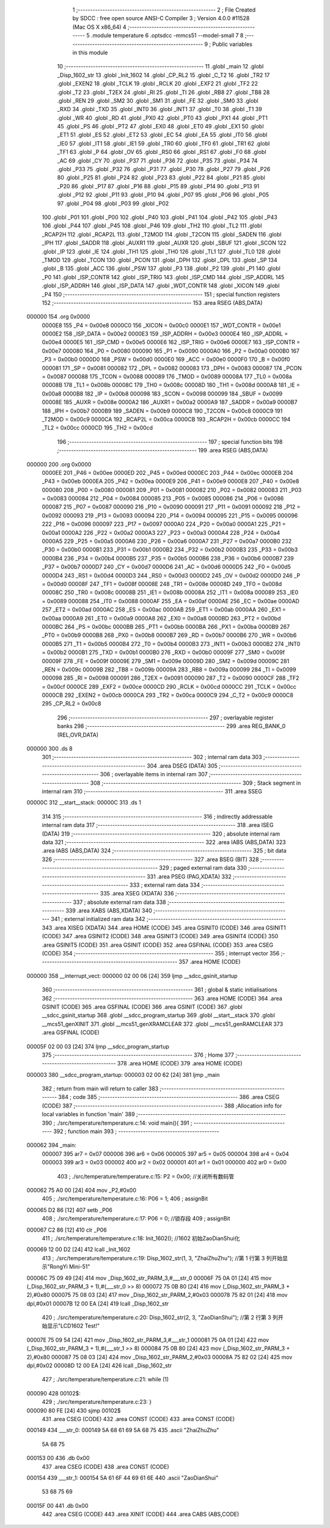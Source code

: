                                       1 ;--------------------------------------------------------
                                      2 ; File Created by SDCC : free open source ANSI-C Compiler
                                      3 ; Version 4.0.0 #11528 (Mac OS X x86_64)
                                      4 ;--------------------------------------------------------
                                      5 	.module temperature
                                      6 	.optsdcc -mmcs51 --model-small
                                      7 	
                                      8 ;--------------------------------------------------------
                                      9 ; Public variables in this module
                                     10 ;--------------------------------------------------------
                                     11 	.globl _main
                                     12 	.globl _Disp_1602_str
                                     13 	.globl _Init_1602
                                     14 	.globl _CP_RL2
                                     15 	.globl _C_T2
                                     16 	.globl _TR2
                                     17 	.globl _EXEN2
                                     18 	.globl _TCLK
                                     19 	.globl _RCLK
                                     20 	.globl _EXF2
                                     21 	.globl _TF2
                                     22 	.globl _T2
                                     23 	.globl _T2EX
                                     24 	.globl _RI
                                     25 	.globl _TI
                                     26 	.globl _RB8
                                     27 	.globl _TB8
                                     28 	.globl _REN
                                     29 	.globl _SM2
                                     30 	.globl _SM1
                                     31 	.globl _FE
                                     32 	.globl _SM0
                                     33 	.globl _RXD
                                     34 	.globl _TXD
                                     35 	.globl _INT0
                                     36 	.globl _INT1
                                     37 	.globl _T0
                                     38 	.globl _T1
                                     39 	.globl _WR
                                     40 	.globl _RD
                                     41 	.globl _PX0
                                     42 	.globl _PT0
                                     43 	.globl _PX1
                                     44 	.globl _PT1
                                     45 	.globl _PS
                                     46 	.globl _PT2
                                     47 	.globl _EX0
                                     48 	.globl _ET0
                                     49 	.globl _EX1
                                     50 	.globl _ET1
                                     51 	.globl _ES
                                     52 	.globl _ET2
                                     53 	.globl _EC
                                     54 	.globl _EA
                                     55 	.globl _IT0
                                     56 	.globl _IE0
                                     57 	.globl _IT1
                                     58 	.globl _IE1
                                     59 	.globl _TR0
                                     60 	.globl _TF0
                                     61 	.globl _TR1
                                     62 	.globl _TF1
                                     63 	.globl _P
                                     64 	.globl _OV
                                     65 	.globl _RS0
                                     66 	.globl _RS1
                                     67 	.globl _F0
                                     68 	.globl _AC
                                     69 	.globl _CY
                                     70 	.globl _P37
                                     71 	.globl _P36
                                     72 	.globl _P35
                                     73 	.globl _P34
                                     74 	.globl _P33
                                     75 	.globl _P32
                                     76 	.globl _P31
                                     77 	.globl _P30
                                     78 	.globl _P27
                                     79 	.globl _P26
                                     80 	.globl _P25
                                     81 	.globl _P24
                                     82 	.globl _P23
                                     83 	.globl _P22
                                     84 	.globl _P21
                                     85 	.globl _P20
                                     86 	.globl _P17
                                     87 	.globl _P16
                                     88 	.globl _P15
                                     89 	.globl _P14
                                     90 	.globl _P13
                                     91 	.globl _P12
                                     92 	.globl _P11
                                     93 	.globl _P10
                                     94 	.globl _P07
                                     95 	.globl _P06
                                     96 	.globl _P05
                                     97 	.globl _P04
                                     98 	.globl _P03
                                     99 	.globl _P02
                                    100 	.globl _P01
                                    101 	.globl _P00
                                    102 	.globl _P40
                                    103 	.globl _P41
                                    104 	.globl _P42
                                    105 	.globl _P43
                                    106 	.globl _P44
                                    107 	.globl _P45
                                    108 	.globl _P46
                                    109 	.globl _TH2
                                    110 	.globl _TL2
                                    111 	.globl _RCAP2H
                                    112 	.globl _RCAP2L
                                    113 	.globl _T2MOD
                                    114 	.globl _T2CON
                                    115 	.globl _SADEN
                                    116 	.globl _IPH
                                    117 	.globl _SADDR
                                    118 	.globl _AUXR1
                                    119 	.globl _AUXR
                                    120 	.globl _SBUF
                                    121 	.globl _SCON
                                    122 	.globl _IP
                                    123 	.globl _IE
                                    124 	.globl _TH1
                                    125 	.globl _TH0
                                    126 	.globl _TL1
                                    127 	.globl _TL0
                                    128 	.globl _TMOD
                                    129 	.globl _TCON
                                    130 	.globl _PCON
                                    131 	.globl _DPH
                                    132 	.globl _DPL
                                    133 	.globl _SP
                                    134 	.globl _B
                                    135 	.globl _ACC
                                    136 	.globl _PSW
                                    137 	.globl _P3
                                    138 	.globl _P2
                                    139 	.globl _P1
                                    140 	.globl _P0
                                    141 	.globl _ISP_CONTR
                                    142 	.globl _ISP_TRIG
                                    143 	.globl _ISP_CMD
                                    144 	.globl _ISP_ADDRL
                                    145 	.globl _ISP_ADDRH
                                    146 	.globl _ISP_DATA
                                    147 	.globl _WDT_CONTR
                                    148 	.globl _XICON
                                    149 	.globl _P4
                                    150 ;--------------------------------------------------------
                                    151 ; special function registers
                                    152 ;--------------------------------------------------------
                                    153 	.area RSEG    (ABS,DATA)
      000000                        154 	.org 0x0000
                           0000E8   155 _P4	=	0x00e8
                           0000C0   156 _XICON	=	0x00c0
                           0000E1   157 _WDT_CONTR	=	0x00e1
                           0000E2   158 _ISP_DATA	=	0x00e2
                           0000E3   159 _ISP_ADDRH	=	0x00e3
                           0000E4   160 _ISP_ADDRL	=	0x00e4
                           0000E5   161 _ISP_CMD	=	0x00e5
                           0000E6   162 _ISP_TRIG	=	0x00e6
                           0000E7   163 _ISP_CONTR	=	0x00e7
                           000080   164 _P0	=	0x0080
                           000090   165 _P1	=	0x0090
                           0000A0   166 _P2	=	0x00a0
                           0000B0   167 _P3	=	0x00b0
                           0000D0   168 _PSW	=	0x00d0
                           0000E0   169 _ACC	=	0x00e0
                           0000F0   170 _B	=	0x00f0
                           000081   171 _SP	=	0x0081
                           000082   172 _DPL	=	0x0082
                           000083   173 _DPH	=	0x0083
                           000087   174 _PCON	=	0x0087
                           000088   175 _TCON	=	0x0088
                           000089   176 _TMOD	=	0x0089
                           00008A   177 _TL0	=	0x008a
                           00008B   178 _TL1	=	0x008b
                           00008C   179 _TH0	=	0x008c
                           00008D   180 _TH1	=	0x008d
                           0000A8   181 _IE	=	0x00a8
                           0000B8   182 _IP	=	0x00b8
                           000098   183 _SCON	=	0x0098
                           000099   184 _SBUF	=	0x0099
                           00008E   185 _AUXR	=	0x008e
                           0000A2   186 _AUXR1	=	0x00a2
                           0000A9   187 _SADDR	=	0x00a9
                           0000B7   188 _IPH	=	0x00b7
                           0000B9   189 _SADEN	=	0x00b9
                           0000C8   190 _T2CON	=	0x00c8
                           0000C9   191 _T2MOD	=	0x00c9
                           0000CA   192 _RCAP2L	=	0x00ca
                           0000CB   193 _RCAP2H	=	0x00cb
                           0000CC   194 _TL2	=	0x00cc
                           0000CD   195 _TH2	=	0x00cd
                                    196 ;--------------------------------------------------------
                                    197 ; special function bits
                                    198 ;--------------------------------------------------------
                                    199 	.area RSEG    (ABS,DATA)
      000000                        200 	.org 0x0000
                           0000EE   201 _P46	=	0x00ee
                           0000ED   202 _P45	=	0x00ed
                           0000EC   203 _P44	=	0x00ec
                           0000EB   204 _P43	=	0x00eb
                           0000EA   205 _P42	=	0x00ea
                           0000E9   206 _P41	=	0x00e9
                           0000E8   207 _P40	=	0x00e8
                           000080   208 _P00	=	0x0080
                           000081   209 _P01	=	0x0081
                           000082   210 _P02	=	0x0082
                           000083   211 _P03	=	0x0083
                           000084   212 _P04	=	0x0084
                           000085   213 _P05	=	0x0085
                           000086   214 _P06	=	0x0086
                           000087   215 _P07	=	0x0087
                           000090   216 _P10	=	0x0090
                           000091   217 _P11	=	0x0091
                           000092   218 _P12	=	0x0092
                           000093   219 _P13	=	0x0093
                           000094   220 _P14	=	0x0094
                           000095   221 _P15	=	0x0095
                           000096   222 _P16	=	0x0096
                           000097   223 _P17	=	0x0097
                           0000A0   224 _P20	=	0x00a0
                           0000A1   225 _P21	=	0x00a1
                           0000A2   226 _P22	=	0x00a2
                           0000A3   227 _P23	=	0x00a3
                           0000A4   228 _P24	=	0x00a4
                           0000A5   229 _P25	=	0x00a5
                           0000A6   230 _P26	=	0x00a6
                           0000A7   231 _P27	=	0x00a7
                           0000B0   232 _P30	=	0x00b0
                           0000B1   233 _P31	=	0x00b1
                           0000B2   234 _P32	=	0x00b2
                           0000B3   235 _P33	=	0x00b3
                           0000B4   236 _P34	=	0x00b4
                           0000B5   237 _P35	=	0x00b5
                           0000B6   238 _P36	=	0x00b6
                           0000B7   239 _P37	=	0x00b7
                           0000D7   240 _CY	=	0x00d7
                           0000D6   241 _AC	=	0x00d6
                           0000D5   242 _F0	=	0x00d5
                           0000D4   243 _RS1	=	0x00d4
                           0000D3   244 _RS0	=	0x00d3
                           0000D2   245 _OV	=	0x00d2
                           0000D0   246 _P	=	0x00d0
                           00008F   247 _TF1	=	0x008f
                           00008E   248 _TR1	=	0x008e
                           00008D   249 _TF0	=	0x008d
                           00008C   250 _TR0	=	0x008c
                           00008B   251 _IE1	=	0x008b
                           00008A   252 _IT1	=	0x008a
                           000089   253 _IE0	=	0x0089
                           000088   254 _IT0	=	0x0088
                           0000AF   255 _EA	=	0x00af
                           0000AE   256 _EC	=	0x00ae
                           0000AD   257 _ET2	=	0x00ad
                           0000AC   258 _ES	=	0x00ac
                           0000AB   259 _ET1	=	0x00ab
                           0000AA   260 _EX1	=	0x00aa
                           0000A9   261 _ET0	=	0x00a9
                           0000A8   262 _EX0	=	0x00a8
                           0000BD   263 _PT2	=	0x00bd
                           0000BC   264 _PS	=	0x00bc
                           0000BB   265 _PT1	=	0x00bb
                           0000BA   266 _PX1	=	0x00ba
                           0000B9   267 _PT0	=	0x00b9
                           0000B8   268 _PX0	=	0x00b8
                           0000B7   269 _RD	=	0x00b7
                           0000B6   270 _WR	=	0x00b6
                           0000B5   271 _T1	=	0x00b5
                           0000B4   272 _T0	=	0x00b4
                           0000B3   273 _INT1	=	0x00b3
                           0000B2   274 _INT0	=	0x00b2
                           0000B1   275 _TXD	=	0x00b1
                           0000B0   276 _RXD	=	0x00b0
                           00009F   277 _SM0	=	0x009f
                           00009F   278 _FE	=	0x009f
                           00009E   279 _SM1	=	0x009e
                           00009D   280 _SM2	=	0x009d
                           00009C   281 _REN	=	0x009c
                           00009B   282 _TB8	=	0x009b
                           00009A   283 _RB8	=	0x009a
                           000099   284 _TI	=	0x0099
                           000098   285 _RI	=	0x0098
                           000091   286 _T2EX	=	0x0091
                           000090   287 _T2	=	0x0090
                           0000CF   288 _TF2	=	0x00cf
                           0000CE   289 _EXF2	=	0x00ce
                           0000CD   290 _RCLK	=	0x00cd
                           0000CC   291 _TCLK	=	0x00cc
                           0000CB   292 _EXEN2	=	0x00cb
                           0000CA   293 _TR2	=	0x00ca
                           0000C9   294 _C_T2	=	0x00c9
                           0000C8   295 _CP_RL2	=	0x00c8
                                    296 ;--------------------------------------------------------
                                    297 ; overlayable register banks
                                    298 ;--------------------------------------------------------
                                    299 	.area REG_BANK_0	(REL,OVR,DATA)
      000000                        300 	.ds 8
                                    301 ;--------------------------------------------------------
                                    302 ; internal ram data
                                    303 ;--------------------------------------------------------
                                    304 	.area DSEG    (DATA)
                                    305 ;--------------------------------------------------------
                                    306 ; overlayable items in internal ram 
                                    307 ;--------------------------------------------------------
                                    308 ;--------------------------------------------------------
                                    309 ; Stack segment in internal ram 
                                    310 ;--------------------------------------------------------
                                    311 	.area	SSEG
      00000C                        312 __start__stack:
      00000C                        313 	.ds	1
                                    314 
                                    315 ;--------------------------------------------------------
                                    316 ; indirectly addressable internal ram data
                                    317 ;--------------------------------------------------------
                                    318 	.area ISEG    (DATA)
                                    319 ;--------------------------------------------------------
                                    320 ; absolute internal ram data
                                    321 ;--------------------------------------------------------
                                    322 	.area IABS    (ABS,DATA)
                                    323 	.area IABS    (ABS,DATA)
                                    324 ;--------------------------------------------------------
                                    325 ; bit data
                                    326 ;--------------------------------------------------------
                                    327 	.area BSEG    (BIT)
                                    328 ;--------------------------------------------------------
                                    329 ; paged external ram data
                                    330 ;--------------------------------------------------------
                                    331 	.area PSEG    (PAG,XDATA)
                                    332 ;--------------------------------------------------------
                                    333 ; external ram data
                                    334 ;--------------------------------------------------------
                                    335 	.area XSEG    (XDATA)
                                    336 ;--------------------------------------------------------
                                    337 ; absolute external ram data
                                    338 ;--------------------------------------------------------
                                    339 	.area XABS    (ABS,XDATA)
                                    340 ;--------------------------------------------------------
                                    341 ; external initialized ram data
                                    342 ;--------------------------------------------------------
                                    343 	.area XISEG   (XDATA)
                                    344 	.area HOME    (CODE)
                                    345 	.area GSINIT0 (CODE)
                                    346 	.area GSINIT1 (CODE)
                                    347 	.area GSINIT2 (CODE)
                                    348 	.area GSINIT3 (CODE)
                                    349 	.area GSINIT4 (CODE)
                                    350 	.area GSINIT5 (CODE)
                                    351 	.area GSINIT  (CODE)
                                    352 	.area GSFINAL (CODE)
                                    353 	.area CSEG    (CODE)
                                    354 ;--------------------------------------------------------
                                    355 ; interrupt vector 
                                    356 ;--------------------------------------------------------
                                    357 	.area HOME    (CODE)
      000000                        358 __interrupt_vect:
      000000 02 00 06         [24]  359 	ljmp	__sdcc_gsinit_startup
                                    360 ;--------------------------------------------------------
                                    361 ; global & static initialisations
                                    362 ;--------------------------------------------------------
                                    363 	.area HOME    (CODE)
                                    364 	.area GSINIT  (CODE)
                                    365 	.area GSFINAL (CODE)
                                    366 	.area GSINIT  (CODE)
                                    367 	.globl __sdcc_gsinit_startup
                                    368 	.globl __sdcc_program_startup
                                    369 	.globl __start__stack
                                    370 	.globl __mcs51_genXINIT
                                    371 	.globl __mcs51_genXRAMCLEAR
                                    372 	.globl __mcs51_genRAMCLEAR
                                    373 	.area GSFINAL (CODE)
      00005F 02 00 03         [24]  374 	ljmp	__sdcc_program_startup
                                    375 ;--------------------------------------------------------
                                    376 ; Home
                                    377 ;--------------------------------------------------------
                                    378 	.area HOME    (CODE)
                                    379 	.area HOME    (CODE)
      000003                        380 __sdcc_program_startup:
      000003 02 00 62         [24]  381 	ljmp	_main
                                    382 ;	return from main will return to caller
                                    383 ;--------------------------------------------------------
                                    384 ; code
                                    385 ;--------------------------------------------------------
                                    386 	.area CSEG    (CODE)
                                    387 ;------------------------------------------------------------
                                    388 ;Allocation info for local variables in function 'main'
                                    389 ;------------------------------------------------------------
                                    390 ;	./src/temperature/temperature.c:14: void main(){
                                    391 ;	-----------------------------------------
                                    392 ;	 function main
                                    393 ;	-----------------------------------------
      000062                        394 _main:
                           000007   395 	ar7 = 0x07
                           000006   396 	ar6 = 0x06
                           000005   397 	ar5 = 0x05
                           000004   398 	ar4 = 0x04
                           000003   399 	ar3 = 0x03
                           000002   400 	ar2 = 0x02
                           000001   401 	ar1 = 0x01
                           000000   402 	ar0 = 0x00
                                    403 ;	./src/temperature/temperature.c:15: P2 = 0x00; //关闭所有数码管
      000062 75 A0 00         [24]  404 	mov	_P2,#0x00
                                    405 ;	./src/temperature/temperature.c:16: P06 = 1;
                                    406 ;	assignBit
      000065 D2 86            [12]  407 	setb	_P06
                                    408 ;	./src/temperature/temperature.c:17: P06 = 0;                            //锁存段
                                    409 ;	assignBit
      000067 C2 86            [12]  410 	clr	_P06
                                    411 ;	./src/temperature/temperature.c:18: Init_1602();                        //1602 初始ZaoDianShui化
      000069 12 00 D2         [24]  412 	lcall	_Init_1602
                                    413 ;	./src/temperature/temperature.c:19: Disp_1602_str(1, 3, "ZhaiZhuZhu");  //第 1 行第 3 列开始显示"RongYi Mini-51"
      00006C 75 09 49         [24]  414 	mov	_Disp_1602_str_PARM_3,#___str_0
      00006F 75 0A 01         [24]  415 	mov	(_Disp_1602_str_PARM_3 + 1),#(___str_0 >> 8)
      000072 75 0B 80         [24]  416 	mov	(_Disp_1602_str_PARM_3 + 2),#0x80
      000075 75 08 03         [24]  417 	mov	_Disp_1602_str_PARM_2,#0x03
      000078 75 82 01         [24]  418 	mov	dpl,#0x01
      00007B 12 00 EA         [24]  419 	lcall	_Disp_1602_str
                                    420 ;	./src/temperature/temperature.c:20: Disp_1602_str(2, 3, "ZaoDianShui"); //第 2 行第 3 列开始显示"LCD1602 Test!"
      00007E 75 09 54         [24]  421 	mov	_Disp_1602_str_PARM_3,#___str_1
      000081 75 0A 01         [24]  422 	mov	(_Disp_1602_str_PARM_3 + 1),#(___str_1 >> 8)
      000084 75 0B 80         [24]  423 	mov	(_Disp_1602_str_PARM_3 + 2),#0x80
      000087 75 08 03         [24]  424 	mov	_Disp_1602_str_PARM_2,#0x03
      00008A 75 82 02         [24]  425 	mov	dpl,#0x02
      00008D 12 00 EA         [24]  426 	lcall	_Disp_1602_str
                                    427 ;	./src/temperature/temperature.c:21: while (1)
      000090                        428 00102$:
                                    429 ;	./src/temperature/temperature.c:23: }
      000090 80 FE            [24]  430 	sjmp	00102$
                                    431 	.area CSEG    (CODE)
                                    432 	.area CONST   (CODE)
                                    433 	.area CONST   (CODE)
      000149                        434 ___str_0:
      000149 5A 68 61 69 5A 68 75   435 	.ascii "ZhaiZhuZhu"
             5A 68 75
      000153 00                     436 	.db 0x00
                                    437 	.area CSEG    (CODE)
                                    438 	.area CONST   (CODE)
      000154                        439 ___str_1:
      000154 5A 61 6F 44 69 61 6E   440 	.ascii "ZaoDianShui"
             53 68 75 69
      00015F 00                     441 	.db 0x00
                                    442 	.area CSEG    (CODE)
                                    443 	.area XINIT   (CODE)
                                    444 	.area CABS    (ABS,CODE)
